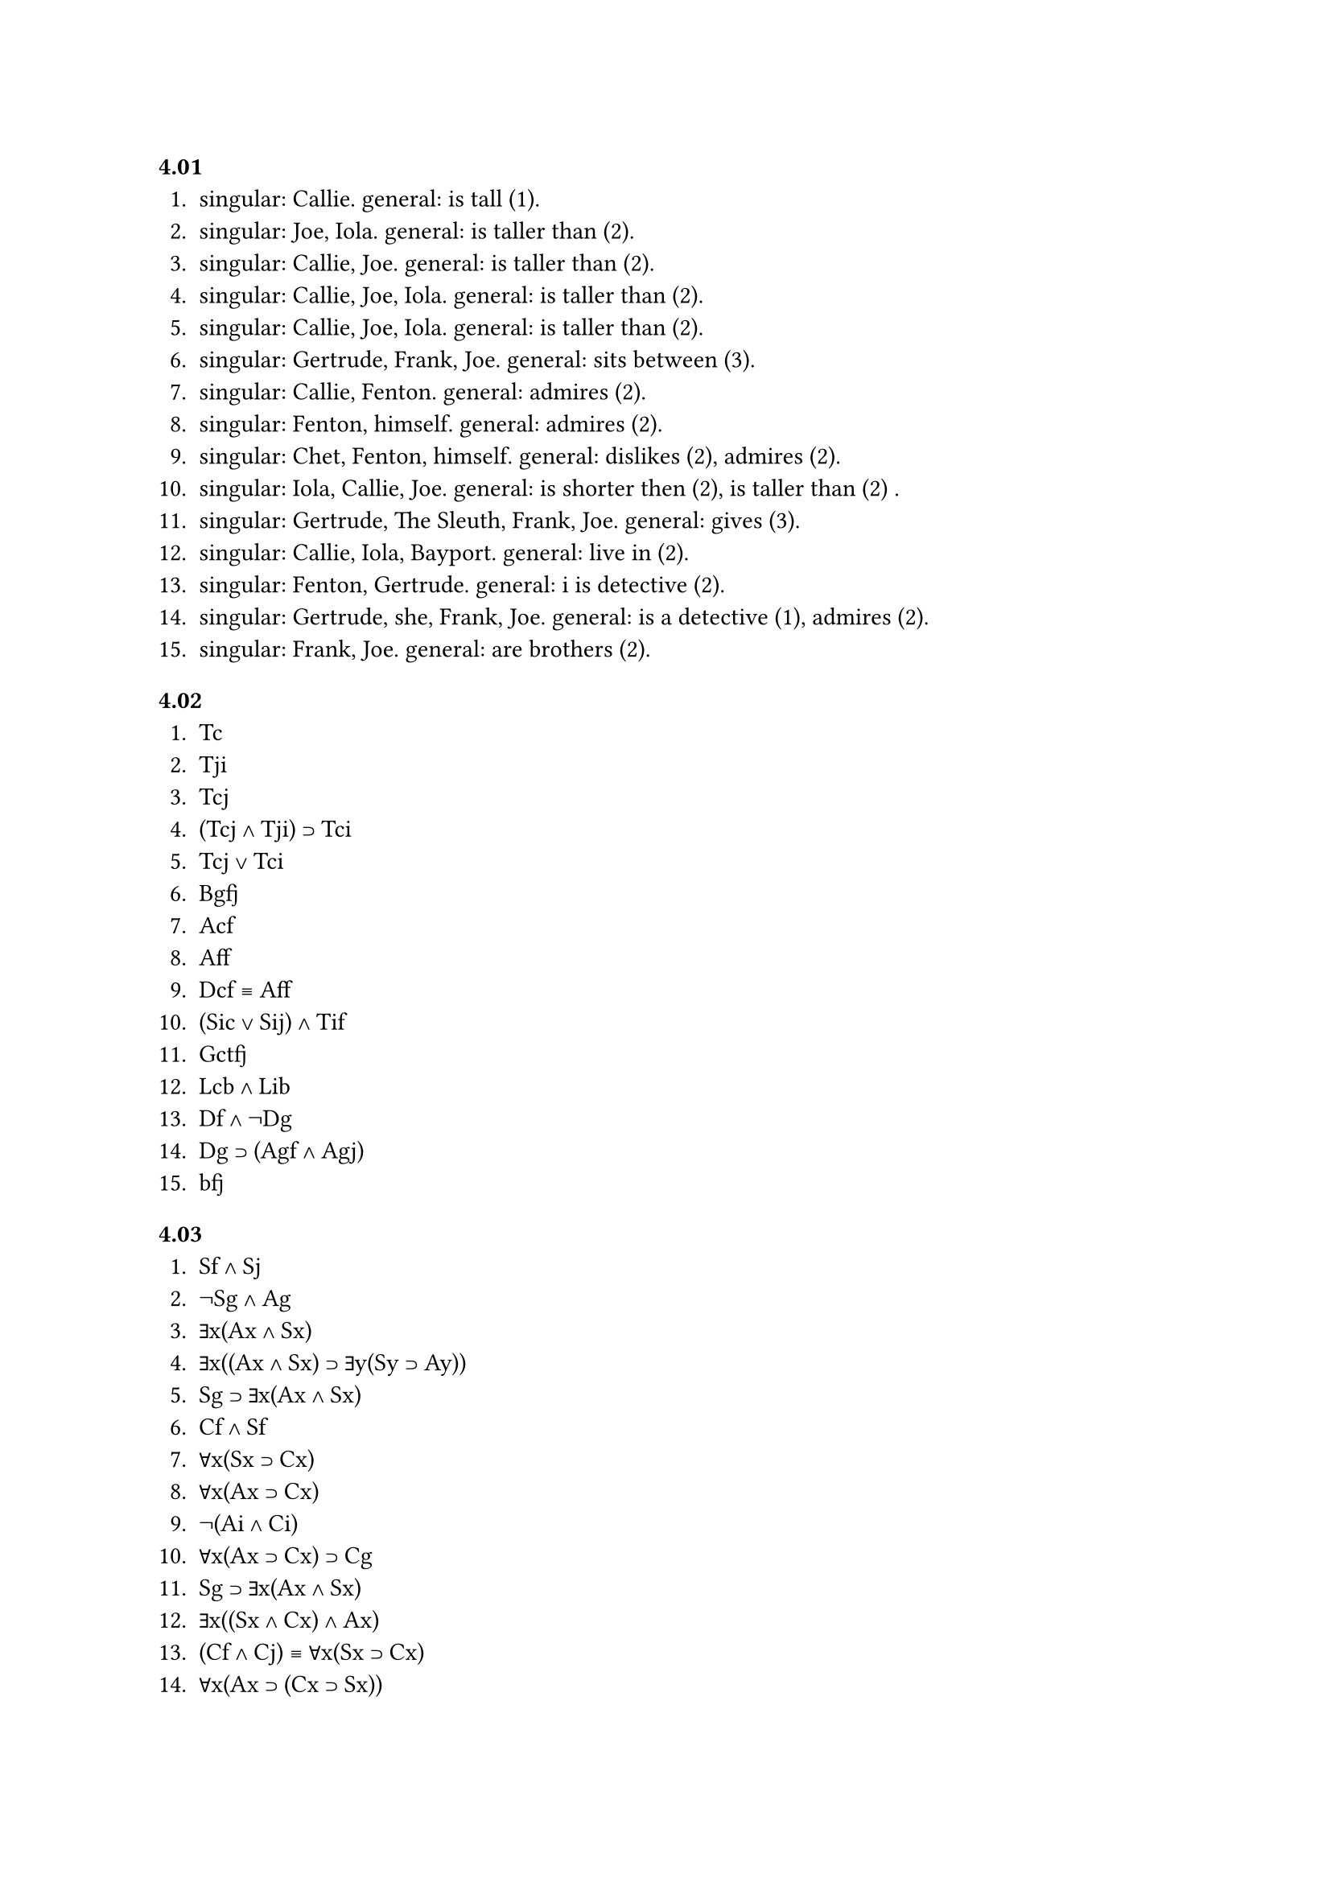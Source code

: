 === 4.01
1. singular: Callie. general: is tall (1).
2. singular: Joe, Iola. general: is taller than (2).
3. singular: Callie, Joe. general: is taller than (2).
4. singular: Callie, Joe, Iola. general: is taller than (2).
5. singular: Callie, Joe, Iola. general: is taller than (2).
6. singular: Gertrude, Frank, Joe. general: sits between (3).
7. singular: Callie, Fenton. general: admires (2).
8. singular: Fenton, himself. general: admires (2).
9. singular: Chet, Fenton, himself. general: dislikes (2), admires (2).
10. singular: Iola, Callie, Joe. general: is shorter then (2), is taller than (2) .
11. singular: Gertrude, The Sleuth, Frank, Joe. general: gives (3).
12. singular: Callie, Iola, Bayport. general: live in (2).
13. singular: Fenton, Gertrude. general: i is detective (2).
14. singular: Gertrude, she, Frank, Joe. general: is a detective (1), admires (2).
15. singular: Frank, Joe. general: are brothers (2).

=== 4.02
1. Tc
2. Tji
3. Tcj
4. (Tcj ∧ Tji) ⊃ Tci
5. Tcj ∨ Tci
6. Bgfj
7. Acf
8. Aff
9. Dcf ≡ Aff
10. (Sic ∨ Sij) ∧ Tif
11. Gctfj
12. Lcb ∧ Lib
13. Df ∧ ¬Dg
14. Dg ⊃ (Agf ∧ Agj)
15. bfj

=== 4.03
1. Sf ∧ Sj
2. ¬Sg ∧ Ag
3. ∃x(Ax ∧ Sx)
4. ∃x((Ax ∧ Sx) ⊃ ∃y(Sy ⊃ Ay))
5. Sg ⊃ ∃x(Ax ∧ Sx)
6. Cf ∧ Sf
7. ∀x(Sx ⊃ Cx)
8. ∀x(Ax ⊃ Cx)
9. ¬(Ai ∧ Ci)
10. ∀x(Ax ⊃ Cx) ⊃ Cg
11. Sg ⊃ ∃x(Ax ∧ Sx)
12. ∃x((Sx ∧ Cx) ∧ Ax)
13. (Cf ∧ Cj) ≡ ∀x(Sx ⊃ Cx)
14. ∀x(Ax ⊃ (Cx ⊃ Sx))
15. Sg ⊃ ∃x(Ax ∧ Sx)

=== 4.04
1. free: first x, second x, first y
2. first x is bound in (Fx ∧ Gx)
3. first x is bound in (Fx ⊃ Gx), second x is bound in (Fx ∧ Gx)
4. free: first x, second x, first y, second y
5. first x is bound in ((Fx ⊃ Gx) ⊃ (Hx ∧ Ix))
6. first y is bound in ((Fy ∧ Gy) ∧ (Hy ∧ Iy))
7. free: 4th y, 5th y. first y is bound in (Fy ∧ Gy)
8. free: 3th y, 4th y, 5th y. first y is bound in Fy
9. no bound and free variables
10. first x is bound in Fx ⊃ Gx

=== 4.05
1. ∀x(Sx ⊃ Wx)
2. Kc ⊃ ∃x(Sx ∧ ¬Wk)
3. ∃x((Sx ∧ ¬Wx) ⊃ ¬(∀y(Sy ⊃ Wy)))
4. ∀x(Sx ⊃ Wx) ⊃ (¬Wf ⊃ ¬Sf)
5. (Kg ∧ Kc) ⊃ ¬(∃x(Sx ∧ Wx))
6. ¬∃x(Sx ∧ ¬Wx)
7. ¬∀x(Sx ⊃ ¬Wx)
8. ∃x(Sx ∧ Kx) ⊃ ¬∀x(Sx ⊃ Wx)
9. ∃x(Sx ∧ ¬Kx) ⊃ ¬∀x(Sx ⊃ ¬Wk)
10. (¬Kg ∨ ¬Kc) ⊃ Wi
11. ¬∃x(Sx ∧ Wx) ⊃ ∃x(Sx ∧ Kx)
12. ∃x(Sx ∧ Kx) ∧ ∀x(Sx ⊃ Wx)
13. ¬∀(Sx ⊃ Kx) ⊃ (¬(Kf ∨ Kj))
14. Kg ⊃ ∃x(Sx ∧ ¬Wk) 
15. ∀x((Sx ∧ Wx) ⊃ ¬Kx)

=== 4.06
1. ∀x((Cx ∧ Sx) ⊃ Ex)
2. ∃x(Sx ∧ Cxf)
3. ¬∃(Sx ∧ Cxg)
4. ∀x(Sx ⊃ Cxc)
5. Ef ⊃ ∃x(Sx ∧ Cx ∧ Ex)
6. ¬Eg ⊃ ¬∃(Sx ∧ Cx ∧ Ex)
7. (¬(Ec ∨ Eg)) ⊃ ∃x(Sx ∧ Cx ∧ ¬Ex)
8. ¬∀x((Cx ∧ Sx) ⊃ Ex)
9. ∀x((Cx ∧ Sx) ⊃ ¬Ex)
10. ∃x(Cx ∧ Sx ∧ Ex) ⊃ ∃x(Cx ∧ Sx ∧ Cxg)
11. (Ef ∧ Ej) ⊃ (Cgc ∧ Cgi)
12. Ef ⊃ ∃x(Cx ∧ Sx ∧ Cxg)
13. ¬∀x((Cx ∧ Sx) ⊃ ¬Ex)
14. ∃x(Cx ∧ Sx ∧ Ex) ⊃ ∀x((Cx ∧ Sx) ⊃ Ex)
15. ¬∀x((Cx ∧ Sx) ⊃ Cxg)

=== 4.07
1. ∀x(Sx ⊃ ∃y(Cy ∧ Axy))
2. ¬∃x(Sx ∧ ∃y(Cy ∧ Axy)) ??? ¬∃x(Sx ∧ ∀y(Cy ⊃ Axy))
3. ∀x(Cx ⊃ ∃x(Sx ∧ Ayx))
4. ∃x(Sx ∧ ∀y(Cy ⊃ Axy))
5. ∃x(¬Mx ∧ Sx ∧ ∀y((Cy ∧ My) ⊃ Axy))
6. ∀x((¬Mx ∧ Cx) ⊃ Afx)
7. ∀x(Mx ∧ Sx ∧ ∃y(Cy ∧ ¬Mx)) ⊃ ∃x(Cx ∧ ¬Mx)
8. ¬(∀x(Sx ⊃ ∃y(Cy ∧ Axy)))
9. ∀x(Sx ⊃ ¬(∃y(Cy ∧ Axy)))
10. ¬∀x((Mx ∧ Sx) ⊃ ∃y(Cy ∧ ¬My ∧ ¬Axy))
11. ∀x((Mx ∧ Cx) ⊃ ∃y(Sy ∧ Ayx))
12. ∀x(Sx ⊃ ∃y(Cy ∧ ¬My ∧ ¬Axy))
13. ¬∃x(Sx ∧ ∀y(Cy ⊃ Axy))
14. ∀x(Cx ⊃ Afx) ⊃ ∀x((Cx ∧ Mx) ⊃ Afx)
15. (¬∀x((Mx ∧ Cx) ⊃ ∃y(Sy ∧ Ayx))) ⊃ ∃x(Cx ∧ ∀y(Sy ⊃ ¬Ayx))

=== 4.08
1. ∀x(Sx ⊃ (Px ∧ Wx))
2. ∃x(Px ∧ ∀y(Sy ⊃ Ayx))
3. ∀x(Sx ⊃ ∃yAxy)
4. ¬∃x(Sx ∧ ∀y(Py ⊃ Ayx))
5. (Sf ∧ Wf) ⊃ ∃x(Px ⊃ Axf)
6. ¬(Wf ∧ Sf) ⊃ ¬∃x(Px ∧ Axf)
7. ∃x((Wx ∧ Sx) ⊃ Acx)
8. Acf ⊃ ∃x(Wx ∧ Sx ∧ Acx)
9. ∀x(Sx ⊃ ¬Wx) ⊃ ∀x¬Wx
10. ∀x((Wx ∧ Sx) ⊃ ¬∃yAxy)
11. ∀x((Px ∧ ¬Wx) ⊃ ¬∃y(Py ∧ Ayx))
12. ¬∀x((Wx ∧ Sx) ⊃ Afx)
13. ∀x((Wx ∧ Sx) ⊃ ∃y(Py ∧ Ayx))
14. ∃x((Wx ∧ Sx) ∧ ∀y(Py ⊃ Ayx))
15. ∀x((Wx ∧ Sx) ⊃ ∀y(Py ⊃ Ayx))

=== 4.09
1. Agj
2. g = h
3. Agj ∧ ∀x(Axj ⊃ x = g)
4. ∃x(Axj ∧ ¬Sx ∧ ∀y(Ayj ⊃ x = y))
5. ∃x(Axf ∧ Axj ∧ ∀y((Ayf ∨ Ayj) ⊃ x = y))
6. j =/= f
7. ¬Afj ⊃ ¬(Afj ∧ ∀x(Axj ⊃ x = f)
8. (g = h) ⊃ (Sg ⊃ Sh)
9. (Sg ∧ ¬Sh) ⊃ g =/= h
10. Ahj ∨ h =/= g
11. Sf ∧ ∀x(Sx ⊃ x = f)
12. ∃xSx ⊃ (Sf ∧ ∀x(Sx ⊃ x = f))
13. ¬∃x(Sx ∧ Axf)
14. Agj ⊃ (¬Sg ⊃ g =/= h)
15. ¬∀x(Sx ⊃ Axj)

=== 4.11
1. ∃x(Sx ∧ ∀y(Sy ⊃ y = x) ∧ Wx)
2. ∃x(Sx ∧ Wx)
3. ∀x((Sx ∧ Wx) ⊃ ∀y((Sx ∧ Wx) ⊃ x = y))
4. ∃x(Sx ∧ ∀y(Sy ⊃ y = x) ∧ Wx ∧ ∃y(Py ∧ y =/= x ∧ Axy))
5. ∃x(Sx ∧ ∀y(Sy ⊃ y = x) ∧ Wx ∧ ∀y(Py ⊃ Ayx))
6. ∃x(Sx ∧ ∀y(Sy ⊃ y = x) ∧ Wx ∧ Agx)
7. ∃x(Sx ∧ Wx ∧ ∃y(Sy ∧ Wy ∧ x =/= y ∧ ∀z((Sz ∧ Wz) ⊃ z = x ∨ z = y)))

